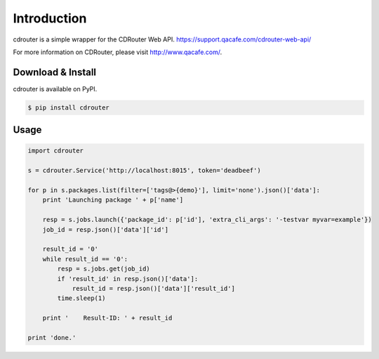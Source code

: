 Introduction
============

cdrouter is a simple wrapper for the CDRouter Web
API. https://support.qacafe.com/cdrouter-web-api/

For more information on CDRouter, please visit http://www.qacafe.com/.

Download & Install
------------------

cdrouter is available on PyPI.

.. code-block:: bash

    $ pip install cdrouter


Usage
-----

.. code-block:: python

    import cdrouter

    s = cdrouter.Service('http://localhost:8015', token='deadbeef')
    
    for p in s.packages.list(filter=['tags@>{demo}'], limit='none').json()['data']:
        print 'Launching package ' + p['name']

        resp = s.jobs.launch({'package_id': p['id'], 'extra_cli_args': '-testvar myvar=example'})
        job_id = resp.json()['data']['id']

        result_id = '0'
        while result_id == '0':
            resp = s.jobs.get(job_id)
            if 'result_id' in resp.json()['data']:
                result_id = resp.json()['data']['result_id']
            time.sleep(1)

        print '    Result-ID: ' + result_id

    print 'done.'
